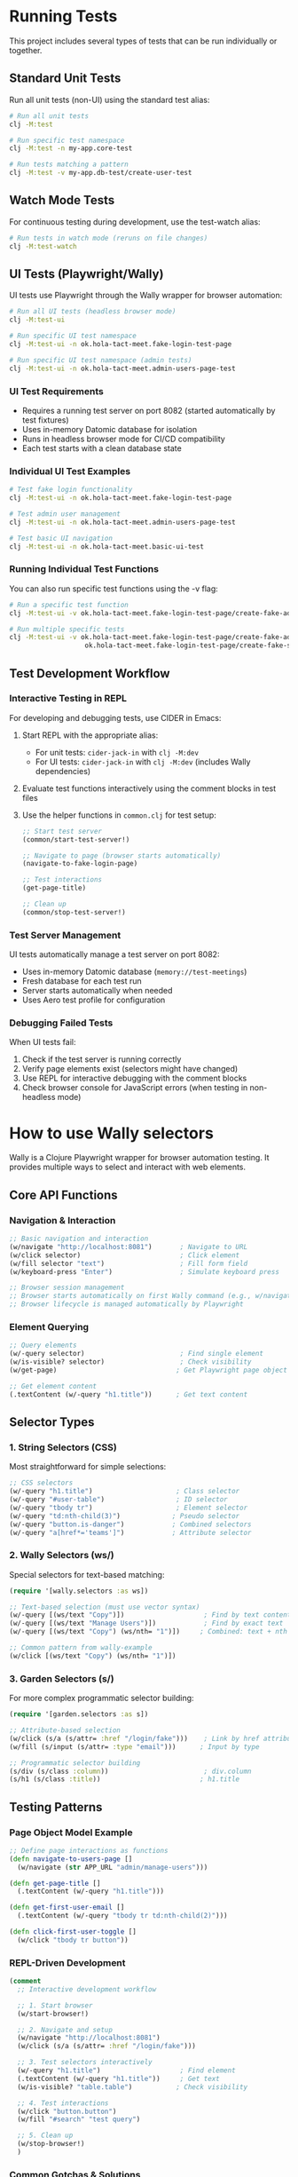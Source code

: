 * Running Tests

This project includes several types of tests that can be run individually or together.

** Standard Unit Tests

Run all unit tests (non-UI) using the standard test alias:
#+begin_src bash
# Run all unit tests
clj -M:test

# Run specific test namespace
clj -M:test -n my-app.core-test

# Run tests matching a pattern
clj -M:test -v my-app.db-test/create-user-test
#+end_src

** Watch Mode Tests

For continuous testing during development, use the test-watch alias:
#+begin_src bash
# Run tests in watch mode (reruns on file changes)
clj -M:test-watch
#+end_src

** UI Tests (Playwright/Wally)

UI tests use Playwright through the Wally wrapper for browser automation:

#+begin_src bash
# Run all UI tests (headless browser mode)
clj -M:test-ui

# Run specific UI test namespace
clj -M:test-ui -n ok.hola-tact-meet.fake-login-test-page

# Run specific UI test namespace (admin tests)
clj -M:test-ui -n ok.hola-tact-meet.admin-users-page-test
#+end_src

*** UI Test Requirements
- Requires a running test server on port 8082 (started automatically by test fixtures)
- Uses in-memory Datomic database for isolation
- Runs in headless browser mode for CI/CD compatibility
- Each test starts with a clean database state

*** Individual UI Test Examples

#+begin_src bash
# Test fake login functionality
clj -M:test-ui -n ok.hola-tact-meet.fake-login-test-page

# Test admin user management
clj -M:test-ui -n ok.hola-tact-meet.admin-users-page-test

# Test basic UI navigation
clj -M:test-ui -n ok.hola-tact-meet.basic-ui-test
#+end_src

*** Running Individual Test Functions

You can also run specific test functions using the -v flag:
#+begin_src bash
# Run a specific test function
clj -M:test-ui -v ok.hola-tact-meet.fake-login-test-page/create-fake-admin-user-test

# Run multiple specific tests
clj -M:test-ui -v ok.hola-tact-meet.fake-login-test-page/create-fake-admin-user-test \
                   ok.hola-tact-meet.fake-login-test-page/create-fake-staff-user-test
#+end_src

** Test Development Workflow

*** Interactive Testing in REPL
For developing and debugging tests, use CIDER in Emacs:

1. Start REPL with the appropriate alias:
   - For unit tests: =cider-jack-in= with =clj -M:dev=
   - For UI tests: =cider-jack-in= with =clj -M:dev= (includes Wally dependencies)

2. Evaluate test functions interactively using the comment blocks in test files

3. Use the helper functions in =common.clj= for test setup:
   #+begin_src clojure
   ;; Start test server
   (common/start-test-server!)

   ;; Navigate to page (browser starts automatically)
   (navigate-to-fake-login-page)

   ;; Test interactions
   (get-page-title)

   ;; Clean up
   (common/stop-test-server!)
   #+end_src

*** Test Server Management
UI tests automatically manage a test server on port 8082:
- Uses in-memory Datomic database (=memory://test-meetings=)
- Fresh database for each test run
- Server starts automatically when needed
- Uses Aero test profile for configuration

*** Debugging Failed Tests
When UI tests fail:
1. Check if the test server is running correctly
2. Verify page elements exist (selectors might have changed)
3. Use REPL for interactive debugging with the comment blocks
4. Check browser console for JavaScript errors (when testing in non-headless mode)

* How to use Wally selectors

Wally is a Clojure Playwright wrapper for browser automation testing. It provides multiple ways to select and interact
with web elements.

** Core API Functions

*** Navigation & Interaction
#+begin_src clojure
;; Basic navigation and interaction
(w/navigate "http://localhost:8081")       ; Navigate to URL
(w/click selector)                         ; Click element
(w/fill selector "text")                   ; Fill form field
(w/keyboard-press "Enter")                 ; Simulate keyboard press

;; Browser session management
;; Browser starts automatically on first Wally command (e.g., w/navigate)
;; Browser lifecycle is managed automatically by Playwright
#+end_src

*** Element Querying
#+begin_src clojure
;; Query elements
(w/-query selector)                        ; Find single element
(w/is-visible? selector)                   ; Check visibility
(w/get-page)                              ; Get Playwright page object

;; Get element content
(.textContent (w/-query "h1.title"))      ; Get text content
#+end_src

** Selector Types

*** 1. String Selectors (CSS)
Most straightforward for simple selections:
#+begin_src clojure
;; CSS selectors
(w/-query "h1.title")                     ; Class selector
(w/-query "#user-table")                  ; ID selector
(w/-query "tbody tr")                     ; Element selector
(w/-query "td:nth-child(3)")             ; Pseudo selector
(w/-query "button.is-danger")            ; Combined selectors
(w/-query "a[href*='teams']")            ; Attribute selector
#+end_src

*** 2. Wally Selectors (ws/)
Special selectors for text-based matching:
#+begin_src clojure
(require '[wally.selectors :as ws])

;; Text-based selection (must use vector syntax)
(w/-query [(ws/text "Copy")])                    ; Find by text content
(w/-query [(ws/text "Manage Users")])            ; Find by exact text
(w/-query [(ws/text "Copy") (ws/nth= "1")])     ; Combined: text + nth occurrence

;; Common pattern from wally-example
(w/click [(ws/text "Copy") (ws/nth= "1")])
#+end_src

*** 3. Garden Selectors (s/)
For more complex programmatic selector building:
#+begin_src clojure
(require '[garden.selectors :as s])

;; Attribute-based selection
(w/click (s/a (s/attr= :href "/login/fake")))    ; Link by href attribute
(w/fill (s/input (s/attr= :type "email")))      ; Input by type

;; Programmatic selector building
(s/div (s/class :column))                        ; div.column
(s/h1 (s/class :title))                         ; h1.title
#+end_src

** Testing Patterns

*** Page Object Model Example
#+begin_src clojure
;; Define page interactions as functions
(defn navigate-to-users-page []
  (w/navigate (str APP_URL "admin/manage-users")))

(defn get-page-title []
  (.textContent (w/-query "h1.title")))

(defn get-first-user-email []
  (.textContent (w/-query "tbody tr td:nth-child(2)")))

(defn click-first-user-toggle []
  (w/click "tbody tr button"))
#+end_src

*** REPL-Driven Development
#+begin_src clojure
(comment
  ;; Interactive development workflow

  ;; 1. Start browser
  (w/start-browser!)

  ;; 2. Navigate and setup
  (w/navigate "http://localhost:8081")
  (w/click (s/a (s/attr= :href "/login/fake")))

  ;; 3. Test selectors interactively
  (w/-query "h1.title")                    ; Find element
  (.textContent (w/-query "h1.title"))     ; Get text
  (w/is-visible? "table.table")           ; Check visibility

  ;; 4. Test interactions
  (w/click "button.button")
  (w/fill "#search" "test query")

  ;; 5. Clean up
  (w/stop-browser!)
  )
#+end_src

*** Common Gotchas & Solutions

**** Issue: Function not found errors
#+begin_src clojure
;; ❌ WRONG - These functions don't exist
(w/get-text "selector")         ; No such function
(w/-query-all "selector")       ; No such function
(w/-query-from element "sel")   ; No such function

;; ✅ CORRECT - Use these instead
(.textContent (w/-query "selector"))              ; Get text
(w/-query "selector")                            ; Get first element
(w/-query "parent-sel child-sel")               ; Query within element
#+end_src

**** Issue: Selector syntax errors
#+begin_src clojure
;; ❌ WRONG - Wally selectors need vector syntax
(w/-query (ws/text "Copy"))

;; ✅ CORRECT - Use vector for wally selectors
(w/-query [(ws/text "Copy")])

;; ❌ WRONG - Garden selectors in vectors
(w/-query [(s/a (s/attr= :href "/login"))])

;; ✅ CORRECT - Garden selectors direct
(w/click (s/a (s/attr= :href "/login")))
#+end_src

**** Issue: Element not found
#+begin_src clojure
;; Add visibility checks and waits
(when (w/is-visible? "table.table")
  (w/click "tbody tr button"))

;; Use more specific selectors
(w/-query "div.modal.is-active")          ; More specific
(w/-query ".modal")                       ; Less specific
#+end_src

** Example: Complete Admin Users Test
#+begin_src clojure
(deftest ^:ui admin-users-page-test
  (testing "Admin users page functionality"
    (w/with-browser
      ;; Login
      (w/navigate APP_URL)
      (w/click (s/a (s/attr= :href "/login/fake")))

      ;; Navigate to admin page
      (w/navigate (str APP_URL "admin/manage-users"))

      ;; Verify page loaded
      (is (= "Manage Users" (.textContent (w/-query "h1.title"))))
      (is (w/is-visible? "table.table"))

      ;; Test user data
      (let [first-user-email (.textContent (w/-query "tbody tr td:nth-child(2)"))]
        (is (clojure.string/includes? first-user-email "@")))

      ;; Test interactions
      (w/click "tbody tr button")           ; Click toggle
      (w/click [(ws/text "Manage Teams")])  ; Click by text
      )))
#+end_src
* Problems (to fix later, upstream)

 Wally is completely ignoring all our JVM property configurations and hardcoded to use
 Chrome with a specific data directory. This is why it keeps opening tabs in your existing Chrome browser.

 The fundamental issue: Wally version 0.0.4 appears to have hardcoded browser settings that override JVM
 properties.

 Final Solution: Accept the Limitation

 Given wally's behavior, the most practical approach is:

 Workflow A: Sequential (Recommended)

 # 1. REPL Development (with visible browser)
 clj -M:test-server

 # 2. When you want to run tests:
 # In REPL: (let [current-page (w/get-page)] (.close (.context current-page)))
 # Then run tests:
 clj -M:test-ui

 # 3. Restart REPL when needed

 Workflow B: Separate Terminals

 - Terminal 1: REPL development (clj -M:test-server)
 - Terminal 2: Tests only (close REPL browser first, then clj -M:test-ui)

 Workflow C: Test-First Development

 - Write/run tests first: clj -M:test-ui
 - Then do REPL debugging: clj -M:test-server

 The reality: Wally 0.0.4 is designed as a single-browser-instance tool, not for parallel workflows. This is
 actually common with browser automation tools - they're designed to own the browser completely.

 Recommended approach for your workflow:
 1. Use (common/pause-repl-browser!) when you want to test
 2. Run clj -M:test-ui
 3. Restart REPL process to resume development

 This gives you the best of both worlds without fighting against wally's architecture.

